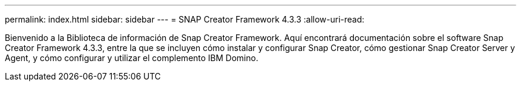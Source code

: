 ---
permalink: index.html 
sidebar: sidebar 
---
= SNAP Creator Framework 4.3.3
:allow-uri-read: 


Bienvenido a la Biblioteca de información de Snap Creator Framework. Aquí encontrará documentación sobre el software Snap Creator Framework 4.3.3, entre la que se incluyen cómo instalar y configurar Snap Creator, cómo gestionar Snap Creator Server y Agent, y cómo configurar y utilizar el complemento IBM Domino.
